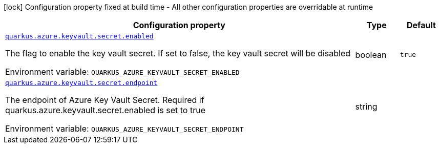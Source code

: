 [.configuration-legend]
icon:lock[title=Fixed at build time] Configuration property fixed at build time - All other configuration properties are overridable at runtime
[.configuration-reference.searchable, cols="80,.^10,.^10"]
|===

h|[.header-title]##Configuration property##
h|Type
h|Default

a| [[quarkus-azure-keyvault_quarkus-azure-keyvault-secret-enabled]] [.property-path]##link:#quarkus-azure-keyvault_quarkus-azure-keyvault-secret-enabled[`quarkus.azure.keyvault.secret.enabled`]##

[.description]
--
The flag to enable the key vault secret. If set to false, the key vault secret will be disabled


ifdef::add-copy-button-to-env-var[]
Environment variable: env_var_with_copy_button:+++QUARKUS_AZURE_KEYVAULT_SECRET_ENABLED+++[]
endif::add-copy-button-to-env-var[]
ifndef::add-copy-button-to-env-var[]
Environment variable: `+++QUARKUS_AZURE_KEYVAULT_SECRET_ENABLED+++`
endif::add-copy-button-to-env-var[]
--
|boolean
|`true`

a| [[quarkus-azure-keyvault_quarkus-azure-keyvault-secret-endpoint]] [.property-path]##link:#quarkus-azure-keyvault_quarkus-azure-keyvault-secret-endpoint[`quarkus.azure.keyvault.secret.endpoint`]##

[.description]
--
The endpoint of Azure Key Vault Secret. Required if quarkus.azure.keyvault.secret.enabled is set to true


ifdef::add-copy-button-to-env-var[]
Environment variable: env_var_with_copy_button:+++QUARKUS_AZURE_KEYVAULT_SECRET_ENDPOINT+++[]
endif::add-copy-button-to-env-var[]
ifndef::add-copy-button-to-env-var[]
Environment variable: `+++QUARKUS_AZURE_KEYVAULT_SECRET_ENDPOINT+++`
endif::add-copy-button-to-env-var[]
--
|string
|

|===

